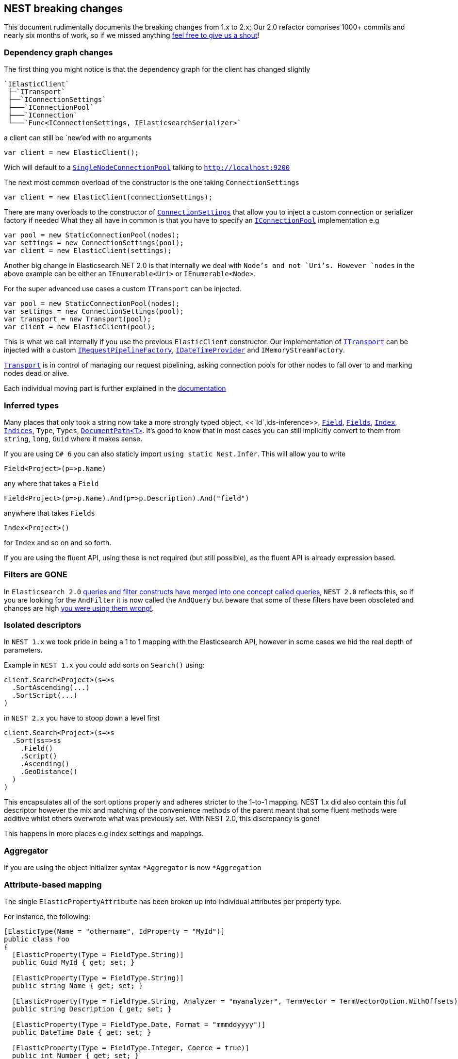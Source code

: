:github: https://github.com/elastic/elasticsearch-net

:stackoverflow: http://stackoverflow.com

[nest-breaking-changes]
== NEST breaking changes

This document rudimentally documents the breaking changes from 1.x to 2.x; Our 2.0 refactor comprises 1000+ commits and nearly six months of work, so if we missed anything
{github}/issues[feel free to give us a shout]!

=== Dependency graph changes

The first thing you might notice is that the dependency graph for the client has changed slightly

----
`IElasticClient`  
 ├─`ITransport`  
 ├──`IConnectionSettings`  
 ├───`IConnectionPool`  
 ├───`IConnection`  
 └───`Func<IConnectionSettings, IElasticsearchSerializer>`  
----

a client can still be `new`'ed with no arguments

[source,csharp]
----
var client = new ElasticClient();
----

Wich will default to a <<connection-pooling,`SingleNodeConnectionPool`>> talking to `http://localhost:9200`

The next most common overload of the constructor is the one taking `ConnectionSettings`

[source,csharp]
----
var client = new ElasticClient(connectionSettings);
----

There are many overloads to the constructor of <<connecting,`ConnectionSettings`>> that allow you to inject a custom connection or serializer factory if needed
What they all have in common is that you have to specify an <<connection-pooling,`IConnectionPool`>> implementation e.g

[source,csharp]
----
var pool = new StaticConnectionPool(nodes);
var settings = new ConnectionSettings(pool);
var client = new ElasticClient(settings);
----

Another big change in Elasticsearch.NET 2.0 is that internally we deal with `Node`'s and not `Uri`'s. However `nodes` in the above example can be either
an `IEnumerable<Uri>` or `IEnumerable<Node>`.

For the super advanced use cases a custom `ITransport` can be injected.

[source,csharp]
----
var pool = new StaticConnectionPool(nodes);
var settings = new ConnectionSettings(pool);
var transport = new Transport(pool);
var client = new ElasticClient(pool);
----

This is what we call internally if you use the previous `ElasticClient` constructor.
Our implementation of <<transports,`ITransport`>> can be injected with a custom <<request-pipeline,`IRequestPipelineFactory`>>, <<date-time-providers,`IDateTimeProvider`>> and `IMemoryStreamFactory`.

<<transports,`Transport`>> is in control of managing our request pipelining, asking connection pools for other nodes to fall over to and marking nodes dead or alive.


Each individual moving part is further explained in the <<elasticsearch-net-reference, documentation>>

=== Inferred types

Many places that only took a string now take a more strongly typed object, <<`Id`,ids-inference>>, <<field-inference,`Field`>>, <<field-inference,`Fields`>>, <<index-name-inference,`Index`>>, <<indices-paths,`Indices`>>, `Type`, `Types`, <<document-paths,`DocumentPath<T>`>>. It's good to know that in most cases you can still implicitly convert to them from `string`, `long`, `Guid` where it makes sense.

If you are using `C# 6` you can also staticly import `using static Nest.Infer`. This will allow you to write 

[source,csharp]
----
Field<Project>(p=>p.Name) 
----

any where that takes a `Field`

[source,csharp]
----
Field<Project>(p=>p.Name).And(p=>p.Description).And("field")
----

anywhere that takes `Fields` 

[source,csharp]
----
Index<Project>() 
----

for `Index` and so on and so forth.

If you are using the fluent API, using these is not required (but still possible), as the fluent API is already expression based.

=== Filters are **GONE**

In `Elasticsearch 2.0` https://www.elastic.co/guide/en/elasticsearch/reference/2.3/breaking_20_query_dsl_changes.html#_queries_and_filters_merged[queries and filter constructs have merged into one concept called queries], `NEST 2.0` reflects this, so if you are looking for the `AndFilter` it is now
called the `AndQuery` but beware that some of these filters have been obsoleted and chances are high https://www.elastic.co/blog/all-about-elasticsearch-filter-bitsets[you were using them wrong!].

=== Isolated descriptors

In `NEST 1.x` we took pride in being a 1 to 1 mapping with the Elasticsearch API, however in some cases we hid the real depth of parameters.

Example in `NEST 1.x` you could add sorts on `Search()` using:

[source,csharp]
----
client.Search<Project>(s=>s
  .SortAscending(...)
  .SortScript(...)
)
----

in `NEST 2.x` you have to stoop down a level first

[source,csharp]
----
client.Search<Project>(s=>s
  .Sort(ss=>ss
    .Field()
    .Script()
    .Ascending()
    .GeoDistance()
  )
)
----

This encapsulates all of the sort options properly and adheres stricter to the 1-to-1 mapping. NEST 1.x did also contain this full descriptor however the mix and matching of the convenience methods of the parent meant that some fluent methods were additive whilst others overwrote what was previously set. With NEST 2.0, this discrepancy is gone!

This happens in more places e.g index settings and mappings.

=== Aggregator

If you are using the object initializer syntax `*Aggregator` is now `*Aggregation`

=== Attribute-based mapping

The single `ElasticPropertyAttribute` has been broken up into individual attributes per property type.

For instance, the following:

[source,csharp]
----
[ElasticType(Name = "othername", IdProperty = "MyId")]
public class Foo
{
  [ElasticProperty(Type = FieldType.String)]
  public Guid MyId { get; set; }

  [ElasticProperty(Type = FieldType.String)]
  public string Name { get; set; }

  [ElasticProperty(Type = FieldType.String, Analyzer = "myanalyzer", TermVector = TermVectorOption.WithOffsets)]
  public string Description { get; set; }

  [ElasticProperty(Type = FieldType.Date, Format = "mmmddyyyy")]
  public DateTime Date { get; set; }

  [ElasticProperty(Type = FieldType.Integer, Coerce = true)]
  public int Number { get; set; }

  [ElasticProperty(Type = FieldType.Nested, IncludeInParent = true)]
  public List<Bar> Bars { get; set; }
}
----

becomes

[source,csharp]
----
[ElasticsearchType(Name = "othername", IdProperty = "MyId")]
public class Foo
{
  [String]
  public Guid MyId { get; set; }

  [String]
  public string Name { get; set; }

  [String(Analyzer = "myanalyzer", TermVector = TermVectorOption.WithOffsets)]
  public string Description { get; set; }

  [Date(Format = "mmddyyyy")]
  public DateTime Date { get; set; }

  [Number(NumberType.Integer, Coerce = true, DocValues = true)]
  public int Number { get; set; }

  [Nested(IncludeInParent = true)]
  public List<Bar> Bars { get; set; }
}
----

Aside from a simpler and cleaner API, this allows each attribute to only reflect the options that are available for the particular type instead of exposing options that may not be relevant (as `ElasticPropertyAttribute` did).

`MapFromAttributes()` has also been renamed to `AutoMap()` to better reflect that it doesn't only depend on properties being marked with attributes.  It will also infer the type based on the CLR type if no attribute is present.

=== `TimeSpan` automapped as `long` (ticks)

`System.TimeSpan` is now automatically mapped as a `long` representing the number of ticks within the timeSpan, allowing for range  in addition to term queries. NEst 1.x automatically mapped `TimeSpan` as a string and whilst NEST 2.0 is able to deserialize strings into `TimeSpan` instances as before, it will not automatically serialize `TimeSpan` ***into*** strings when indexing. In order to achieve this, you will need to register a json converter, either by deriving from `JsonNetSerializer` and overriding `ContractConverters` or by attributing the property with `[JsonConverter(typeof(ConverterTypeName))]`. A example of a converter for serializing/deserializing string values for `TimeSpan` is

[source,csharp]
----
public class StringTimeSpanConverter : JsonConverter
{
	public override void WriteJson(JsonWriter writer, object value, JsonSerializer serializer)
	{
		if (value == null)
			writer.WriteNull();
		else
		{
			var timeSpan = (TimeSpan)value;
			writer.WriteValue(timeSpan.ToString());
		}
	}

	public override object ReadJson(JsonReader reader, Type objectType, object existingValue, JsonSerializer serializer)
	{
		if (reader.TokenType == JsonToken.Null)
		{
			if (!objectType.IsGenericType || objectType.GetGenericTypeDefinition() != typeof(Nullable<>))
				throw new JsonSerializationException($"Cannot convert null value to {objectType}.");

			return null;
		}
		if (reader.TokenType == JsonToken.String)
		{
			return TimeSpan.Parse((string)reader.Value);
		}

		throw new JsonSerializationException($"Cannot convert token of type {reader.TokenType} to {objectType}.");
	}

	public override bool CanConvert(Type objectType) => objectType == typeof(TimeSpan) || objectType == typeof(TimeSpan?);
}
----

=== Serialization settings

Serialization settings are now configurable through `ConnectionSettings` constructor taking a factory function that returns an instance of `IElasticsearchSerializer`.


[source,csharp]
----
var setting = new ConnectionSettings(/** settings */);

setting.AddContractJsonConverters(type => new MyPrettyConverter(), type => new SomeOtherConverter());
setting.SetJsonSerializerSettingsModifier(settings => settings.ReferenceLoopHandling = ReferenceLoopHandling.Ignore);
----

becomes

[source,csharp]
----
var settings = new ConnectionSettings(connectionPool, connectionSettings => new MyJsonNetSerializer(connectionSettings))

public class MyJsonNetSerializer : JsonNetSerializer
{
	public MyJsonNetSerializer(IConnectionSettingsValues settings) : base(settings)
	{
	}

	protected override void ModifyJsonSerializerSettings(JsonSerializerSettings settings)
	{
		settings.ReferenceLoopHandling = ReferenceLoopHandling.Ignore;
	}

	protected override IList<Func<Type, JsonConverter>> ContractConverters => 
		new List<Func<Type, JsonConverter>>
		{
			type => new MyPrettyConverter(),
			type => new SomeOtherConverter()
		};
}
----

==== Renamed Types

[source,diff]
----
- class AggregationDescriptor`1
+ class AggregationContainerDescriptor`1

- class AliasRequest
+ class BulkAliasRequest

- class AllFieldMapping
+ class AllField

- class AllocateClusteRerouteCommand
+ class AllocateClusterRerouteCommand

- class AnalysisSettings
+ class Analysis

- class AndFilter
+ class AndQuery

- class AverageAggregator
+ class AverageAggregation

- class AzureRepositoryDescriptor
+ class AzureRepositorySettingsDescriptor

- class BoolFilter
+ class BoolQuery

- class CardinalityAggregator
+ class CardinalityAggregation

- class ChildrenAggregator
+ class ChildrenAggregation

- class DateHistogramAggregator
+ class DateHistogramAggregation

- class DateRangeAggregator
+ class DateRangeAggregation

- enum DynamicMappingOption
+ enum DynamicMapping

- class ExistsFilter
+ class ExistsQuery

- class ExtendedStatsAggregator
+ class ExtendedStatsAggregation

- enum FieldDataLoading
+ enum FielddataLoading

- class FieldDataStats
+ class FielddataStats

- class FileSystemRepositoryDescriptor
+ class FileSystemRepositorySettingsDescriptor

- class FilterAggregator
+ class FilterAggregation

- class FiltersAggregator
+ class FiltersAggregation

- class GeoBoundingBoxFilter
+ class GeoBoundingBoxQuery

- class GeoBoundsAggregator
+ class GeoBoundsAggregation

- class GeoDistanceAggregator
+ class GeoDistanceAggregation

- class GeoDistanceFilter
+ class GeoDistanceQuery

- class GeoDistanceRangeFilter
+ class GeoDistanceRangeQuery

- class GeoHashCellFilter
+ class GeoHashCellQuery

- class GeoIndexedShapeFilter
+ class GeoIndexedShapeQuery

- class GeoPolygonFilter
+ class GeoPolygonQuery

- class GeoShapeCircleFilter
+ class GeoShapeCircleQuery

- class GeoShapeEnvelopeFilter
+ class GeoShapeEnvelopeQuery

- class GeoShapeLineStringFilter
+ class GeoShapeLineStringQuery

- class GeoShapeMultiLineStringFilter
+ class GeoShapeMultiLineStringQuery

- class GeoShapeMultiPointFilter
+ class GeoShapeMultiPointQuery

- class GeoShapeMultiPolygonFilter
+ class GeoShapeMultiPolygonQuery

- class GeoShapePointFilter
+ class GeoShapePointQuery

- class GeoShapePolygonFilter
+ class GeoShapePolygonQuery

- class GlobalAggregator
+ class GlobalAggregation

- class HasChildFilter
+ class HasChildQuery

- class HasParentFilter
+ class HasParentQuery

- class HdfsRepositoryDescriptor
+ class HdfsRepositorySettingsDescriptor

- class HistogramAggregator
+ class HistogramAggregation

- interface IAndFilter
+ interface IAndQuery

- interface IAverageAggregator
+ interface IAverageAggregation

- interface IBoolFilter
+ interface IBoolQuery

- interface IBucketAggregator
+ interface IBucketAggregation

- interface ICardinalityAggregator
+ interface ICardinalityAggregation

- interface IChildrenAggregator
+ interface IChildrenAggregation

- interface IDateHistogramAggregator
+ interface IDateHistogramAggregation

- interface IDateRangeAggregator
+ interface IDateRangeAggregation

- class IdsFilter
+ class IdsQuery

- class IdsFilterDescriptor
+ class IdsQueryDescriptor

- interface IExistsFilter
+ interface IExistsQuery

- interface IExtendedStatsAggregator
+ interface IExtendedStatsAggregation

- interface IFieldNameFilter
+ interface IFieldNameQuery

- interface IFilter
+ interface IQuery

- interface IFilterAggregator
+ interface IFilterAggregation

- interface IFiltersAggregator
+ interface IFiltersAggregation

- interface IGeoBoundingBoxFilter
+ interface IGeoBoundingBoxQuery

- interface IGeoBoundsAggregator
+ interface IGeoBoundsAggregation

- interface IGeoDistanceAggregator
+ interface IGeoDistanceAggregation

- interface IGeoDistanceFilter
+ interface IGeoDistanceQuery

- interface IGeoDistanceRangeFilter
+ interface IGeoDistanceRangeQuery

- interface IGeoHashCellFilter
+ interface IGeoHashCellQuery

- interface IGeoIndexedShapeFilter
+ interface IGeoIndexedShapeQuery

- interface IGeoPolygonFilter
+ interface IGeoPolygonQuery

- interface IGeoShapeCircleFilter
+ interface IGeoShapeCircleQuery

- interface IGeoShapeEnvelopeFilter
+ interface IGeoShapeEnvelopeQuery

- interface IGeoShapeLineStringFilter
+ interface IGeoShapeLineStringQuery

- interface IGeoShapeMultiLineStringFilter
+ interface IGeoShapeMultiLineStringQuery

- interface IGeoShapeMultiPointFilter
+ interface IGeoShapeMultiPointQuery

- interface IGeoShapeMultiPolygonFilter
+ interface IGeoShapeMultiPolygonQuery

- interface IGeoShapePointFilter
+ interface IGeoShapePointQuery

- interface IGeoShapePolygonFilter
+ interface IGeoShapePolygonQuery

- interface IGlobalAggregator
+ interface IGlobalAggregation

- interface IHasChildFilter
+ interface IHasChildQuery

- interface IHasParentFilter
+ interface IHasParentQuery

- interface IHistogramAggregator
+ interface IHistogramAggregation

- interface IIdsFilter
+ interface IIdsQuery

- interface IIndicesFilter
+ interface IIndicesQuery

- interface ILimitFilter
+ interface ILimitQuery

- interface IMatchAllFilter
+ interface IMatchAllQuery

- interface IMaxAggregator
+ interface IMaxAggregation

- interface IMetricAggregator
+ interface IMetricAggregation

- interface IMinAggregator
+ interface IMinAggregation

- interface IMissingAggregator
+ interface IMissingAggregation

- interface IMissingFilter
+ interface IMissingQuery

- class IndicesFilter
+ class IndicesQuery

- interface INestedAggregator
+ interface INestedAggregation

- interface INestedFilter
+ interface INestedQuery

- interface INotFilter
+ interface INotQuery

- interface IOrFilter
+ interface IOrQuery

- interface IPercentilesAggregator
+ interface IPercentilesAggregation

- interface IPrefixFilter
+ interface IPrefixQuery

- interface IRangeAggregator
+ interface IRangeAggregation

- interface IRangeFilter
+ interface IRangeQuery

- interface IRegexpFilter
+ interface IRegexpQuery

- interface IRepository
+ interface ISnapshotRepository

- interface IReverseNestedAggregator
+ interface IReverseNestedAggregation

- interface IScriptedMetricAggregator
+ interface IScriptedMetricAggregation

- interface IScriptFilter
+ interface IScriptQuery

- interface ISignificantTermsAggregator
+ interface ISignificantTermsAggregation

- interface ISumAggregator
+ interface ISumAggregation

- interface ITermFilter
+ interface ITermQuery

- interface ITermsAggregator
+ interface ITermsAggregation

- interface ITermsFilter
+ interface ITermsQuery

- interface ITopHitsAggregator
+ interface ITopHitsAggregation

- interface ITypeFilter
+ interface ITypeQuery

- interface IValueCountAggregator
+ interface IValueCountAggregation

- class LimitFilter
+ class LimitQuery

- class MatchAllFilter
+ class MatchAllQuery

- class MatchAllFilterDescriptor
+ class MatchAllQueryDescriptor

- class MaxAggregator
+ class MaxAggregation

- class MinAggregator
+ class MinAggregation

- class MissingAggregator
+ class MissingAggregation

- class MissingFilter
+ class MissingQuery

- class NestedAggregator
+ class NestedAggregation

- class NestedFilter
+ class NestedQuery

- class NotFilter
+ class NotQuery

- class OrFilter
+ class OrQuery

- class PercentilesAggregator
+ class PercentilesAggregation

- class PrefixFilter
+ class PrefixQuery

- class RangeAggregator
+ class RangeAggregation

- class RawFilter
+ class RawQuery

- class ReadOnlyUrlRepositoryDescriptor
+ class ReadOnlyUrlRepositorySettingsDescriptor

- class RegexpFilter
+ class RegexpQuery

- class ReverseNestedAggregator
+ class ReverseNestedAggregation

- class S3RepositoryDescriptor
+ class S3RepositorySettingsDescriptor

- class ScriptFilter
+ class ScriptQuery

- class SignificantTermsAggregator
+ class SignificantTermsAggregation

- class StatsAggregator
+ class StatsAggregation

- class SuggestOption
+ class Suggest

- class SumAggregator
+ class SumAggregation

- class TermFilter
+ class TermQuery

- class TermsAggregator
+ class TermsAggregation

- class TermsFilter
+ class TermsQuery

- enum TermVectorOption
+ enum TermVector

- class TopHitsAggregator
+ class TopHitsAggregation

- class TypeFilter
+ class TypeQuery

- class TypeFilterDescriptor
+ class TypeQueryDescriptor

- class ValueCountAggregator
+ class ValueCountAggregation
----

==== Removed Types

[source,diff]
----
- class AbortBenchmarkDescriptor
- class AbortBenchmarkRequest
- class AcknowledgedResponse
- class AggregationConverter
- class AliasExtensions
- class AllFieldMappingDescriptor
- class AnalysisSettingsConverter
- class AnalyzerCollectionConverter
- class AnalyzerFieldMapping
- class AnalyzerFieldMappingDescriptor`1
- class AndFilterDescriptor
- class AsciiFoldingTokenFilter
- class AttachmentMapping
- class AttachmentMappingDescriptor`1
- class BaseFacetDescriptor`2
- class BasePathDescriptor`2
- class BasePathRequest`1
- class BaseRequest`1
- class BaseResponse
- class BaseSuggestDescriptor`1
- class BinaryMapping
- class BinaryMappingDescriptor`1
- class BoolBaseFilterDescriptor
- class BoolBaseQueryDescriptor
- class BooleanMapping
- class BooleanMappingDescriptor`1
- class BoolFilterDescriptor`1
- class BoostFactorFunction`1
- class BoostFieldMapping
- class BoostFieldMappingDescriptor`1
- class BucketAggregationBaseDescriptor`2
- class BucketAggregator
- class BucketWithDocCount
- class BucketWithDocCount`1
- class BulkOperationDescriptorBase
- class BulkOperationResponseItem
- class BulkOperationResponseItemConverter
- class CategorySuggestDescriptor`1
- class CatFielddataRecordConverter
- class CatThreadPoolRecordConverter
- class CharFilterCollectionConverter
- enum ChildScoreType
- class ClusterCpu
- class ClusterOs
- class ClusterOsMemory
- class ClusterRerouteCommandCollectionConverter
- class ClusterSettingsDescriptor
- class ClusterSettingsRequest
- class CommonGramsTokenFilter
- class CompletionMapping
- class CompletionMappingDescriptor`1
- class CompletionSuggestDescriptor`1
- class CompositeJsonConverter`2
- class CompoundWordTokenFilter
- class ConditionlessFilterDescriptor`1
- class ConnectionSettings`1
- class CoordinatedRequestObserver`1
- class CorePropertiesDescriptor`1
- class CountExtensions
- class CreateAliasDescriptor
- class CreateAliasOperation
- class CreateIndexExtensions
- class CreateWarmerDescriptor
- class CustomBoostFactorQuery
- class CustomBoostFactorQueryDescriptor`1
- class CustomFiltersScoreQueryDescriptor`1
- class CustomJsonConverter
- class CustomScoreQuery
- class CustomScoreQueryDescriptor`1
- class DateEntry
- class DateExpressionRange
- class DateHistogramFacet
- class DateHistogramFacetDescriptor`1
- class DateHistogramFacetRequest
- class DateMapping
- class DateMappingDescriptor`1
- class DateRange
- class DateRangeFacet
- enum DateRounding
- class DeleteAliasDescriptor`1
- class DeleteByQueryIndices
- class DeleteExtensions
- class DeleteIndexExtensions
- class DeleteMappingDescriptor`1
- class DeleteMappingRequest
- class DeleteMappingRequest`1
- class DeleteTemplateDescriptor
- class DeleteTemplateRequest
- class DelimitedPayloadTokenFilter
- class DescriptorForAttribute
- class DictionaryDecompounderTokenFilter
- class DictionaryKeysAreNotPropertyNamesJsonConverter
- class DismaxQuery
- class DismaxQueryJsonConverter
- class DispatchException
- class Document
- class DocumentConverter
- class DocumentOptionalPathBase`1
- class DocumentOptionalPathBase`2
- class DocumentOptionalPathDescriptor`3
- class DocumentPathBase`1
- class DocumentPathBase`2
- class DocumentPathDescriptor`3
- class DslException
- class DynamicMappingOptionConverter
- class DynamicTemplatesConverter
- class DynamicTemplatesDescriptor`1
- class EdgeNGramTokenFilter
- class ElasticAttributes
- class ElasticCoreTypeConverter
- class ElasticInferrer
- class ElasticPropertyAttribute
- class ElasticsearchPathInfo`1
- class ElasticTypeAttribute
- class ElasticTypeConverter
- class ElasticTypesConverter
- class ElisionTokenFilter
- class EmptyResponse
- class ExistsExtensions
- class ExistsFilterDescriptor
- class ExpFunction`1
- class ExplainDescriptor
- class ExplainGet`1
- class ExplainRequest
- class ExpressionVisitor
- class ExternalFieldDeclaration
- class ExternalFieldDeclarationDescriptor`1
- class Facet
- class FacetContainer
- class FacetConverter
- class FacetItem
- class FacetRequest
- class FieldDataFilter
- class FieldDataFilterDescriptor
- class FieldDataFrequencyFilter
- class FieldDataFrequencyFilterDescriptor
- class FieldDataMapping
- enum FieldDataNonStringFormat
- class FieldDataNonStringMapping
- class FieldDataNonStringMappingDescriptor
- class FieldDataRegexFilter
- class FieldDataRegexFilterDescriptor
- enum FieldDataStringFormat
- class FieldDataStringMapping
- class FieldDataStringMappingDescriptor
- enum FieldIndexOption
- class FieldMappingConverter
- class FieldNameFilterConverter`1
- class FieldNameQueryConverter`1
- class FieldNamesFieldMapping
- class FieldNamesFieldMappingDescriptor`1
- class FieldSelection`1
- class FieldValueFactor`1
- class FieldValueFactorDescriptor`1
- class Filter`1
- class FilterAggregatorConverter
- class FilterBase
- class FilterCacheStats
- class FilterContainer
- class FilterDescriptor`1
- class FilterFacet
- class FiltersAggregatorConverter
- class FilterScoreQuery
- class FilterScoreQueryDescriptor`1
- class FixedIndexTypePathBase`1
- class FixedIndexTypePathDescriptor`2
- class FluentFieldList`1
- class ForceStringReader
- class FunctionScoreDecayFieldDescriptor
- class FunctionScoreDecayFunction`1
- class FunctionScoreFunction`1
- class FunctionScoreFunctionsDescriptor`1
- class FuzzinessConverter
- class FuzzyLikeThisQuery
- class FuzzyLikeThisQueryDescriptor`1
- class FuzzyQueryJsonConverter
- class FuzzyStringQuery
- class GaussFunction`1
- class GenericMapping
- class GenericMappingDescriptor`1
- class GeoBoundingBoxFilterDescriptor
- class GeoBoundingFilterConverter
- enum GeoDistance
- class GeoDistanceFacet
- class GeoDistanceFacetDescriptor`1
- class GeoDistanceFacetRequest
- class GeoDistanceFilterConverter
- class GeoDistanceFilterDescriptor
- class GeoDistanceRange
- class GeoDistanceRangeFilterConverter
- class GeoDistanceRangeFilterDescriptor
- class GeoHashAggregationDescriptor`1
- class GeoHashAggregator
- class GeoHashCellFilterConverter
- class GeoHashCellFilterDescriptor
- class GeoIndexedShapeFilterDescriptor
- class GeoLocationSuggestDescriptor`1
- class GeoPointMapping
- class GeoPointMappingDescriptor`1
- class GeoPolygonFilterDescriptor
- class GeoPolygonFilterJsonReader
- class GeoPrecision
- class GeoPrecisionConverter
- enum GeoPrecisionUnit
- class GeoShape
- class GeoShapeCircleFilterDescriptor
- class GeoShapeConverterBase
- class GeoShapeEnvelopeFilterDescriptor
- class GeoShapeFilterJsonReader
- class GeoShapeLineStringFilterDescriptor
- class GeoShapeMapping
- class GeoShapeMappingDescriptor`1
- class GeoShapeMultiLineStringFilterDescriptor
- class GeoShapeMultiPointFilterDescriptor
- class GeoShapeMultiPolygonFilterDescriptor
- class GeoShapePointFilterDescriptor
- class GeoShapePolygonFilterDescriptor
- class GeoShapeQueryJsonReader
- enum GeoUnit
- class GetExtensions
- class GetFieldMappingRequest`1
- class GetFromUpdate
- enum GetIndexFeature
- class GetMappingRequest`1
- class GetRepositoryResponseConverter
- class GetTemplateDescriptor
- class GetTemplateRequest
- class GlobalStatsResponse
- class HasChildFilterDescriptor`1
- class HasParentFilterDescriptor`1
- class HealthResponse
- class HfdsRepository
- class HighlightRequest
- class HistogramFacet
- class HistogramFacetDescriptor`1
- class HistogramFacetItem
- class HistogramFacetRequest
- class HtmlStripCharFilter
- class HunspellTokenFilter
- class HyphenationDecompounderTokenFilter
- interface IAggregationDescriptor
- interface IAliasRequest
- interface IAllFieldMapping
- interface IAnalysisSetting
- interface IAnalyzerFieldMapping
- interface IBoostFieldMapping
- interface IBucketWithCountAggregation
- interface IClusterSettingsRequest
- interface ICreateAliasOperation
- interface ICustomBoostFactorQuery
- interface ICustomFiltersScoreQuery
- interface ICustomJson
- interface ICustomJsonReader`1
- interface ICustomScoreQuery
- interface IDateHistogramFacetRequest
- class IdCacheStats
- interface IDeleteMappingRequest
- interface IDeleteMappingRequest`1
- interface IDeleteTemplateRequest
- class IdFieldMapping
- class IdFieldMappingDescriptor
- interface IDocument
- interface IDocumentOptionalPath`1
- interface IDocumentOptionalPath`2
- class IdsQueryProperDescriptor
- interface IElasticCoreType
- interface IElasticPropertyAttribute
- interface IElasticPropertyVisitor
- interface IElasticsearchPathInfo
- interface IElasticType
- interface IEmptyResponse
- interface IExplainRequest
- interface IExternalFieldDeclaration
- interface IFacet
- interface IFacet`1
- interface IFacetContainer
- interface IFacetDescriptor`1
- interface IFacetRequest
- interface IFieldNamesFieldMapping
- interface IFieldSelection`1
- interface IFilterContainer
- interface IFilterScoreQuery
- interface IFixedIndexTypePath`1
- interface IFunctionScoreFunction
- interface IFuzzyLikeThisQuery
- interface IGeoDistanceFacetRequest
- interface IGeoHashAggregator
- interface IGeoShapeBaseFilter
- interface IGetFieldMappingRequest`1
- interface IGetMappingRequest`1
- interface IGetTemplateRequest
- interface IGlobalStatsResponse
- interface IHealthResponse
- interface IHighlightRequest
- interface IHistogramFacetRequest
- interface IIdFieldMapping
- interface IIndexFieldMapping
- interface IIndexNamePath`1
- interface IIndexOptionalNamePath`1
- interface IIndexOptionalPath`1
- interface IIndexPath`1
- interface IIndexSettingsResponse
- interface IIndexTypePath`1
- interface IIndicesOperationResponse
- interface IIndicesOptionalExplicitAllPath`1
- interface IIndicesOptionalPath`1
- interface IIndicesOptionalTypesNamePath`1
- interface IIndicesOptionalTypesOptionalFieldsPath`1
- interface IIndicesOptionalTypesOptionalFieldsPath`2
- interface IIndicesStatusRequest
- interface IIndicesTypePath`1
- interface IInfoRequest
- interface IIp4RangeAggregator
- interface IMoreLikeThisRequest
- interface IMoreLikeThisRequest`1
- interface IMultiTermVectorDocumentDescriptor
- interface IMultiTermVectorHit
- interface IMultiTermVectorResponse
- interface INamePath`1
- class IndexAliases
- class IndexDocStats
- class IndexedGeoShape
- class IndexFieldMapping
- class IndexFieldMappingDescriptor
- class IndexMetadata
- class IndexNameMarker
- class IndexNameMarkerConverter
- class IndexNameMarkerExtensions
- class IndexNamePathBase`1
- class IndexNamePathBase`2
- class IndexNamePathDescriptor`3
- class IndexOptionalNamePathBase`1
- class IndexOptionalNamePathDescriptor`2
- class IndexOptionalPathBase`1
- class IndexOptionalPathDescriptorBase`2
- class IndexPathBase`1
- class IndexPathDescriptorBase`2
- class IndexSettingsConverter
- class IndexSettingsResponse
- class IndexSettingsResponseConverter
- class IndexSizeStats
- class IndexStatus
- class IndexTypePathBase`1
- class IndexTypePathBase`2
- class IndexTypePathDescriptor`2
- class IndexTypePathDescriptor`3
- class IndicesExistsAliasDescriptor
- class IndicesExistsAliasRequest
- class IndicesExistsTemplateDescriptor
- class IndicesExistsTemplateRequest
- class IndicesExistsTypeDescriptor
- class IndicesExistsTypeRequest
- class IndicesFilterDescriptor`1
- class IndicesOperationResponse
- class IndicesOptionalExplicitAllPathBase`1
- class IndicesOptionalExplicitAllPathDescriptor`2
- class IndicesOptionalPathBase`1
- class IndicesOptionalPathDescriptor`2
- class IndicesOptionalTypesNamePathBase`1
- class IndicesOptionalTypesNamePathDescriptor`2
- class IndicesOptionalTypesOptionalFieldsPathBase`1
- class IndicesOptionalTypesOptionalFieldsPathBase`2
- class IndicesOptionalTypesOptionalFieldsPathDescriptor`3
- class IndicesRecoveryDescriptor
- class IndicesRecoveryRequest
- class IndicesResponse
- class IndicesShardsIndexStats
- class IndicesShardsIndexStatsMetrics
- class IndicesShardsStats
- class IndicesStatusDescriptor
- class IndicesStatusRequest
- class IndicesTypePathBase`1
- class IndicesTypePathBase`2
- class IndicesTypePathDescriptor`3
- interface INestSerializable
- interface INestSerializer
- class InfoDescriptor
- class InfoRequest
- interface INodeIdOptionalPath`1
- interface INodeInfoResponse
- interface INodesShutdownRequest
- interface INodesShutdownResponse
- interface INodeStatsResponse
- class Ip4Range
- class Ip4RangeAggregationDescriptor`1
- class Ip4RangeAggregator
- interface IPathInfo`1
- interface IPercentileRanksAggregaor
- class IPMapping
- class IPMappingDescriptor`1
- interface IPropertyMapping
- interface IPutTemplateRequest
- interface IQueryFilter
- interface IQueryPath`1
- interface IQueryPath`2
- interface IRangeFacetRequest`1
- interface IRegisterPercolateResponse
- interface IRepositoryOptionalPath`1
- interface IRepositoryPath`1
- interface IRepositorySnapshotOptionalPath`1
- interface IRepositorySnapshotPath`1
- interface IRootInfoResponse
- interface IRoutingFieldMapping
- interface ISearchTemplateRequest`1
- interface ISizeFieldMapping
- interface ISourceFieldMapping
- interface ISourceFilter
- interface ISpecialField
- interface IStatisticalFacetRequest
- interface IStatsAggregator
- interface IStatusResponse
- interface IStringFuzzyQuery
- interface ITemplateExistsRequest
- interface ITemplateResponse
- interface ITermFacetRequest
- interface ITermsBaseFilter
- interface ITermsLookupFilter
- interface ITermsStatsFacetRequest
- interface ITermvectorRequest
- interface ITermvectorRequest`1
- interface ITermVectorResponse
- interface ITimestampFieldMapping
- interface ITopChildrenQuery
- interface ITtlFieldMapping
- interface ITypeFieldMapping
- interface IUnregisterPercolateResponse
- interface IUnregisterPercolatorRequest`1
- interface IUpdateResponse
- interface IUpdateSettingsRequest
- interface IWarmerResponse
- class JVM
- class KeepTypesTokenFilter
- class KeepWordsTokenFilter
- class KeyItem
- class KeywordMarkerTokenFilter
- class KeywordRepeatTokenFilter
- class KStemTokenFilter
- class LengthTokenFilter
- class LimitFilterDescriptor
- class LimitTokenCountTokenFilter
- class LinearFunction`1
- class ListBenchmarksDescriptor
- class ListBenchmarksRequest
- class LMJelinekSimilarity
- class LowercaseTokenFilter
- class MappingCharFilter
- class MappingTransformConverter
- class MatchQueryJsonConverter
- class MetricAggregationBaseDescriptor`2
- class MetricAggregator
- class MissingFilterDescriptor
- class MoreLikeThisDescriptor`1
- class MoreLikeThisQueryDocumentsDescriptor`1
- class MoreLikeThisRequest
- class MoreLikeThisRequest`1
- class MpercolateDescriptor
- class MpercolateRequest
- class MultiFieldMapping
- class MultiFieldMappingDescriptor`1
- class MultiFieldMappingPath
- class MultiGetHitConverter
- class MultiHit`1
- class MultiSearchConverter
- class MultiTermVectorDocument
- class MultiTermVectorDocumentDescriptor`1
- class MultiTermVectorHit
- class MultiTermVectorResponse
- class MultiTermVectorsDescriptor`1
- class Murmur3HashMapping
- class MurmurHashMappingDescriptor`1
- class NamePathBase`1
- class NamePathDescriptor`2
- class NestedFilterDescriptor`1
- class NestedObjectMapping
- class NestedObjectMappingDescriptor`2
- enum NestedScore
- class NestSerializer
- class NetworkStats
- class NgramTokenFilter
- class NodeIdOptionalDescriptor`2
- class NodeIdOptionalPathBase`1
- class NodeInfoHTTP
- class NodeInfoJVM
- class NodeInfoOS
- class NodeInfoProcess
- class NodeInfoResponse
- class NodeInfoThreadPoolThreadInfo
- class NodesShutdownDescriptor
- class NodesShutdownRequest
- class NodesShutdownResponse
- class NodeStatsIndexes
- class NodeStatsResponse
- class NoMatchFilterContainer
- class NoMatchFilterConverter
- class NoMatchQueryConverter
- enum NonStringIndexOption
- class NormsMapping
- class NotFilterDescriptor
- class NumberMapping
- class NumberMappingDescriptor`1
- class ObjectMapping
- class ObjectMappingDescriptor`2
- class OpenCloseIndexExtensions
- class OrFilterDescriptor
- class OSStats
- class ParentFieldMapping
- enum ParentScoreType
- class ParentTypeMapping
- enum PathInfoHttpMethod
- class PatternCaptureTokenFilter
- class PatternReplaceCharFilter
- class PatternReplaceTokenFilter
- class PhoneticTokenFilter
- class PhraseSuggestDescriptor`1
- class PlainFilter
- class PlainQuery
- class PorterStemTokenFilter
- class PrefixFilterConverter
- class PrefixFilterDescriptor
- class Property
- class PropertyMapping
- class PropertyNameMarker
- class PropertyNameMarkerConverter
- class PropertyNameMarkerExtensions
- class PropertyNameResolver
- class PropertyPathMarker
- class PropertyPathMarkerConverter
- class PropertyPathMarkerExtensions
- class PutTemplateDescriptor
- class PutTemplateRequest
- class QueryDescriptor`1
- class QueryFacet
- class QueryFilter
- class QueryFilterDescriptor
- class QueryFilterWalker
- class QueryPathBase`1
- class QueryPathBase`2
- class QueryPathDescriptorBase`3
- class RandomScoreFunction`1
- class Range`1
- enum RangeExecution
- class RangeFacet
- class RangeFacetDescriptor`2
- class RangeFacetRequest`1
- class RangeFilter
- class RangeFilterDescriptor`1
- class RangeFilterJsonConverter
- class RangeFilterJsonReader
- class RangeQuery
- class RangeQueryDescriptor`1
- class ReadAsTypeConverter`1
- class RegexpFilterDescriptor`1
- class RegexpFilterJsonReader
- class RegisterPercolateResponse
- class ReindexException
- class ReindexObserver
- class RepositoryOptionalPathBase`1
- class RepositoryOptionalPathDescriptor`2
- class RepositoryPathBase`1
- class RepositoryPathDescriptor`2
- class RepositorySnapshotOptionalPathBase`1
- class RepositorySnapshotOptionalPathDescriptor`2
- class RepositorySnapshotPathBase`1
- class RepositorySnapshotPathDescriptor`2
- class RestoreException
- class ReverseTokenFilter
- class RootInfoResponse
- class RootObjectMapping
- enum RoutingAllocationEnableOption
- class RoutingFieldMapping
- class RoutingFieldMappingDescriptor`1
- class ScriptedMetricsAggregator
- class ScriptFilterDescriptor
- class ScriptScoreFunction`1
- class ScrollExtensions
- class SearchShardsDescriptor
- class SearchSourceDescriptor`1
- class SerializerExtensions
- class ShardsFailureReason
- class ShardsOperationResponse
- class ShardsSegmentConverter
- class ShingleTokenFilter
- class SimilarityBase
- class SimilarityCollectionConverter
- class SimilarityDescriptor
- class SimilaritySettings
- class SimilaritySettingsConverter
- class SizeFieldMapping
- class SizeFieldMappingDescriptor
- class SnapshotException
- class SnapshotGetRepositoryDescriptor
- class SnapshotGetRepositoryRequest
- class SnapshotRepository
- class SnowballTokenFilter
- class Sort
- class SortCollectionConverter
- class SortDescriptorBase`2
- class SourceExtensions
- class SourceFieldMapping
- class SourceFieldMappingDescriptor
- class SourceFilter
- class SpanNotQuery`1
- class SpanQuery`1
- class SpanTermQueryConverter
- class StandardTokenFilter
- class StatisticalFacet
- class StatisticalFacetDescriptor`1
- class StatisticalFacetRequest
- class Stats
- class StatsContainer
- class StatusResponse
- class StemmerOverrideTokenFilter
- class StemmerTokenFilter
- class StopTokenFilter
- class StringMapping
- class StringMappingDescriptor`1
- class Suggester
- class SuggestField
- class SuggestResponseConverter
- class SynonymTokenFilter
- class TemplateExistsDescriptor
- class TemplateExistsRequest
- class TemplateQueryDescriptor
- class TemplateResponse
- class TermFacet
- class TermFacetDescriptor`1
- class TermFacetRequest
- class TermFilterConverter
- class TermFilterDescriptor
- class TermItem
- enum TermsExecution
- class TermsFilterConverter
- class TermsFilterDescriptor
- class TermsIncludeExcludeConverter
- class TermsLookupFilter
- class TermsLookupFilterDescriptor
- class TermsQueryDescriptor`2
- class TermsQueryJsonConverter
- class TermsStatsFacetDescriptor`1
- class TermsStatsFacetRequest
- enum TermsStatsOrder
- class TermStats
- class TermStatsFacet
- class TermSuggestDescriptor`1
- class TermvectorDescriptor`1
- class TermvectorRequest
- class TermvectorRequest`1
- class TermVectorResponse
- class TimestampFieldMapping
- class TimestampFieldMappingDescriptor`1
- class TokenFilterCollectionConverter
- class TokenizerCollectionConverter
- class TopChildrenQuery
- class TopChildrenQueryDescriptor`1
- enum TopChildrenScore
- class TrimTokenFilter
- class TruncateTokenFilter
- class TtlFieldMapping
- class TtlFieldMappingDescriptor
- class TypeFieldMapping
- class TypeFieldMappingDescriptor
- class TypeMappingProperty
- class TypeMappingWriter
- class TypeNameMarker
- class TypeNameMarkerConverter
- class TypeNameMarkerExtensions
- class TypeStats
- class UniqueTokenFilter
- class UnixDateTimeConverter
- class UnregisterPercolateResponse
- class UpdatableSettings
- class UpdateRequest`1
- class UpdateResponse
- class UpdateSettingsDescriptor
- class UpdateSettingsRequest
- class UpgradeStatusResponseConverter
- class UppercaseTokenFilter
- class UptimeStats
- class UriExtensions
- class UriJsonConverter
- class WarmerMapping
- class WarmerMappingConverter
- class WarmerResponse
- class WeightFunction`1
- class WordDelimiterTokenFilter
- class WritePropertiesFromAttributeVisitor
- class YesNoBoolConverter
----

==== Member Changes

[source,diff]
----
class AggregationsHelper
-     method: PercentilesRank
-     method: TopHitsMetric
class AliasAddOperation
-     prop: FilterDescriptor
class AliasDescriptor
-     method: Add
-     method: FilterPath
-     method: MasterTimeout
-     method: Remove
-     method: Source
-     method: Timeout
class AliasExistsRequest
-     prop: Index
-     prop: Name
- class AllFieldMapping
+ class AllField
-     prop: IndexAnalyzer
class AnalyzeDescriptor
-     method: IndexQueryString
class AnalyzeRequest
-     prop: IndexQueryString
-     prop: Indices
class AnalyzeResponse
-     prop: ConnectionStatus
+     prop: ApiCall
-     prop: Infer
- class AndFilter
+ class AndQuery
-     prop: Cache
-     prop: CacheKey
-     prop: FilterName
- class AverageAggregator
+ class AverageAggregation
-     prop: Language
-     prop: Params
- class AzureRepositoryDescriptor
+ class AzureRepositorySettingsDescriptor
-     method: ConcurrentStreams
class BM25Similarity
-     prop: Normalization
-     prop: NormalizationH1C
-     prop: NormalizationH2C
-     prop: NormalizationH3C
-     prop: NormalizationZZ
- class BoolFilter
+ class BoolQuery
-     prop: Cache
-     prop: CacheKey
-     prop: FilterName
class BulkCreateOperation`1
-     prop: ClrType
-     prop: Operation
-     method: GetBody
-     method: GetIdForOperation
class BulkDeleteOperation`1
-     prop: ClrType
-     prop: Operation
-     method: GetBody
-     method: GetIdForOperation
class BulkDescriptor
-     method: Replication
-     method: TypeQueryString
class BulkIndexDescriptor`1
-     method: Percolate
class BulkIndexOperation`1
-     prop: ClrType
-     prop: Operation
-     method: GetBody
-     method: GetIdForOperation
class BulkOperationBase
-     prop: ClrType
-     prop: Operation
-     method: GetBody
-     method: GetIdForOperation
class BulkRequest
-     prop: Index
-     prop: Replication
-     prop: Type
-     prop: TypeQueryString
class BulkResponse
-     prop: ConnectionStatus
+     prop: ApiCall
-     prop: Infer
class BulkUpdateOperation`2
-     prop: ClrType
-     prop: Operation
-     method: GetBody
-     method: GetIdForOperation
- class CardinalityAggregator
+ class CardinalityAggregation
-     prop: Language
-     prop: Params
class CatFielddataRequest
-     prop: Fields
class CatResponse`1
-     prop: ConnectionStatus
+     prop: ApiCall
-     prop: Infer
class ClearCacheDescriptor
-     method: Filter
-     method: FilterCache
-     method: FilterKeys
-     method: Id
-     method: IdCache
-     method: IndexQueryString
-     method: QueryCache
class ClearCacheRequest
-     prop: Filter
-     prop: FilterCache
-     prop: FilterKeys
-     prop: Id
-     prop: IdCache
-     prop: IndexQueryString
-     prop: Indices
-     prop: QueryCache
class ClearScrollRequest
-     prop: ScrollId
class CloseIndexRequest
-     prop: Index
class ClusterFileSystem
-     prop: DiskIoOps
-     prop: DiskQueue
-     prop: DiskReads
-     prop: DiskReadSize
-     prop: DiskReadSizeInBytes
-     prop: DiskWrites
-     prop: DiskWriteSize
-     prop: DiskWriteSizeInBytes
class ClusterGetSettingsResponse
-     prop: ConnectionStatus
+     prop: ApiCall
-     prop: Infer
class ClusterHealthRequest
-     prop: Indices
class ClusterNodesStats
-     prop: Os
class ClusterPendingTasksResponse
-     prop: ConnectionStatus
+     prop: ApiCall
-     prop: Infer
class ClusterPutSettingsResponse
-     prop: ConnectionStatus
+     prop: ApiCall
-     prop: Infer
class ClusterRerouteDescriptor
-     method: Commands
class ClusterRerouteResponse
-     prop: ConnectionStatus
+     prop: ApiCall
-     prop: Infer
class ClusterStateDescriptor
-     method: Metrics
class ClusterStateRequest
-     prop: Indices
-     prop: Metrics
class ClusterStateResponse
-     prop: ConnectionStatus
+     prop: ApiCall
-     prop: Infer
class ClusterStatsResponse
-     prop: ConnectionStatus
+     prop: ApiCall
-     prop: Infer
class CommonTermsQueryDescriptor`1
-     method: OnField
+     method: Field
class ConstantScoreQuery
-     prop: IsConditionless
-     prop: Query
class ConstantScoreQueryDescriptor`1
-     method: Query
class CountDescriptor`1
-     method: Q
class CountRequest
-     prop: AllIndices
-     prop: AllTypes
-     prop: Indices
-     prop: Q
-     prop: Types
class CountRequest`1
-     prop: AllIndices
-     prop: AllTypes
-     prop: Indices
-     prop: Q
-     prop: Types
class CountResponse
-     prop: ConnectionStatus
+     prop: ApiCall
-     prop: Infer
class CreateIndexDescriptor
-     method: AddAlias
-     method: AddMapping
-     method: AddWarmer
-     method: Analysis
-     method: DeleteWarmer
-     method: NumberOfReplicas
-     method: NumberOfShards
-     method: RemoveMapping
class CreateIndexRequest
-     prop: Index
-     prop: IndexSettings
class CreateRepositoryRequest
-     prop: RepositoryName
class CustomAnalyzer
-     prop: Alias
class DateHistogramAggregationDescriptor`1
-     method: Params
-     method: PostOffset
-     method: PostZone
-     method: PreOffset
-     method: PreZone
-     method: PreZoneAdjustLargeInterval
- class DateHistogramAggregator
+ class DateHistogramAggregation
-     prop: PostOffset
-     prop: PostZone
-     prop: PreOffset
-     prop: PreZone
-     prop: PreZoneAdjustLargeInterval
class DefaultSimilarity
-     prop: Normalization
-     prop: NormalizationH1C
-     prop: NormalizationH2C
-     prop: NormalizationH3C
-     prop: NormalizationZZ
class DeleteAliasRequest
-     prop: Index
-     prop: Name
class DeleteAliasResponse
-     prop: ConnectionStatus
+     prop: ApiCall
-     prop: Infer
class DeleteByQueryDescriptor`1
-     method: Consistency
-     method: Q
-     method: Replication
class DeleteByQueryRequest
-     prop: AllIndices
-     prop: AllTypes
-     prop: Consistency
-     prop: Indices
-     prop: Q
-     prop: Replication
-     prop: Types
class DeleteByQueryRequest`1
-     prop: AllIndices
-     prop: AllTypes
-     prop: Consistency
-     prop: Indices
-     prop: Q
-     prop: Replication
-     prop: Types
class DeleteDescriptor`1
-     method: Replication
class DeleteIndexRequest
-     prop: AllIndices
-     prop: Indices
class DeleteRepositoryRequest
-     prop: RepositoryName
class DeleteRequest
-     prop: Id
-     prop: Index
-     prop: Replication
-     prop: Type
class DeleteRequest`1
-     prop: Id
-     prop: IdFrom
-     prop: Index
-     prop: Replication
-     prop: Type
class DeleteResponse
-     prop: ConnectionStatus
+     prop: ApiCall
-     prop: Indices
-     prop: Infer
class DeleteScriptDescriptor
-     method: Id
-     method: Lang
class DeleteScriptRequest
-     prop: Id
-     prop: Lang
class DeleteScriptResponse
-     prop: ConnectionStatus
+     prop: ApiCall
-     prop: Infer
class DeleteSearchTemplateRequest
-     prop: Name
class DeleteSearchTemplateResponse
-     prop: ConnectionStatus
+     prop: ApiCall
-     prop: Infer
class DeleteSnapshotRequest
-     prop: Repository
-     prop: Snapshot
class DeleteWarmerRequest
-     prop: AllIndices
-     prop: Indices
-     prop: Name
-     prop: Types
class DirectGeneratorDescriptor`1
-     method: OnField
+     method: Field
class DocumentExistsRequest
-     prop: Id
-     prop: Index
-     prop: Type
class DocumentExistsRequest`1
-     prop: Id
-     prop: IdFrom
-     prop: Index
-     prop: Type
class DynamicTemplateDescriptor`1
-     method: Name
class EdgeNGramTokenizer
-     prop: Side
class ElasticClient
-     prop: Connection
-     method: ClusterSettings
+     method: ClusterPutSettings
-     method: ClusterSettingsAsync
+     method: ClusterPutSettingsAsync
-     method: DeleteMapping
-     method: DeleteMappingAsync
-     method: DeleteTemplate
+     method: DeleteSearchTemplate
-     method: DeleteTemplateAsync
+     method: DeleteSearchTemplateAsync
-     method: DeleteTemplateAync
-     method: DoRequest
-     method: DoRequestAsync
-     method: GetTemplate
+     method: GetSearchTemplate
-     method: GetTemplateAsync
+     method: GetSearchTemplateAsync
-     method: MoreLikeThis
-     method: MoreLikeThisAsync
-     method: NodesShutdown
-     method: NodesShutdownAsync
-     method: PutTemplate
+     method: PutSearchTemplate
-     method: PutTemplateAsync
+     method: PutSearchTemplateAsync
-     method: Status
-     method: StatusAsync
-     method: TemplateExists
-     method: TemplateExistsAsync
-     method: TermVector
-     method: TermVectorAsync
-     method: UpdateSettings
+     method: UpdateIndexSettings
-     method: UpdateSettingsAsync
+     method: UpdateIndexSettingsAsync
- class ExistsFilter
+ class ExistsQuery
-     prop: Cache
-     prop: CacheKey
-     prop: FilterName
class ExistsResponse
-     prop: ConnectionStatus
+     prop: ApiCall
-     prop: Infer
class ExplainDescriptor`1
-     method: EnableSource
-     method: Q
class ExplainRequest`1
-     prop: EnableSource
-     prop: Id
-     prop: IdFrom
-     prop: Index
-     prop: Q
-     prop: Type
class ExplainResponse`1
-     prop: ConnectionStatus
+     prop: ApiCall
-     prop: Fields
-     prop: Infer
-     prop: Source
- class ExtendedStatsAggregator
+ class ExtendedStatsAggregation
-     prop: Language
-     prop: Params
class FieldStatsRequest
-     prop: AllIndices
-     prop: Indices
class FieldStatsResponse
-     prop: ConnectionStatus
+     prop: ApiCall
-     prop: Infer
- class FileSystemRepositoryDescriptor
+ class FileSystemRepositorySettingsDescriptor
-     method: SnapshortBytesPerSecondMaximum
class FiltersAggregationDescriptor`1
-     method: Filters
class FlushDescriptor
-     method: Full
class FlushRequest
-     prop: AllIndices
-     prop: Indices
class FunctionScoreQuery
-     prop: Filter
+     prop: Query
-     prop: RandomScore
-     prop: ScriptScore
-     prop: Weight
-     prop: WeightAsDouble
class FunctionScoreQueryDescriptor`1
-     method: Filter
-     method: RandomScore
-     method: ScriptScore
-     method: Weight
class FuzzyDateQuery
-     prop: UnicodeAware
class FuzzyDateQueryDescriptor`1
-     method: OnField
+     method: Field
-     method: UnicodeAware
class FuzzyNumericQuery
-     prop: UnicodeAware
class FuzzyNumericQueryDescriptor`1
-     method: OnField
+     method: Field
-     method: UnicodeAware
class FuzzyQueryDescriptor`1
-     method: OnField
+     method: Field
-     method: UnicodeAware
- class GeoBoundingBoxFilter
+ class GeoBoundingBoxQuery
-     prop: BottomRight
-     prop: Cache
-     prop: CacheKey
-     prop: FilterName
-     prop: GeoExecution
-     prop: TopLeft
- class GeoBoundsAggregator
+ class GeoBoundsAggregation
-     prop: Language
-     prop: Params
- class GeoDistanceFilter
+ class GeoDistanceQuery
-     prop: Cache
-     prop: CacheKey
-     prop: FilterName
-     prop: Unit
- class GeoDistanceRangeFilter
+ class GeoDistanceRangeQuery
-     prop: Cache
-     prop: CacheKey
-     prop: FilterName
-     prop: From
-     prop: IncludeLower
-     prop: IncludeUpper
-     prop: To
-     prop: Unit
class GeoDistanceSort
-     prop: PinLocation
+     prop: Points
- class GeoHashCellFilter
+ class GeoHashCellQuery
-     prop: Cache
-     prop: CacheKey
-     prop: FilterName
-     prop: Unit
- class GeoIndexedShapeFilter
+ class GeoIndexedShapeQuery
-     prop: Cache
-     prop: CacheKey
-     prop: FilterName
-     prop: Relation
class GeoLocation
-     prop: Longtitude
- class GeoPolygonFilter
+ class GeoPolygonQuery
-     prop: Cache
-     prop: CacheKey
-     prop: FilterName
- class GeoShapeCircleFilter
+ class GeoShapeCircleQuery
-     prop: Cache
-     prop: CacheKey
-     prop: FilterName
-     prop: Relation
class GeoShapeCircleQueryDescriptor`1
-     method: OnField
+     method: Field
- class GeoShapeEnvelopeFilter
+ class GeoShapeEnvelopeQuery
-     prop: Cache
-     prop: CacheKey
-     prop: FilterName
-     prop: Relation
class GeoShapeEnvelopeQueryDescriptor`1
-     method: OnField
+     method: Field
- class GeoShapeLineStringFilter
+ class GeoShapeLineStringQuery
-     prop: Cache
-     prop: CacheKey
-     prop: FilterName
-     prop: Relation
class GeoShapeLineStringQueryDescriptor`1
-     method: OnField
+     method: Field
- class GeoShapeMultiLineStringFilter
+ class GeoShapeMultiLineStringQuery
-     prop: Cache
-     prop: CacheKey
-     prop: FilterName
-     prop: Relation
class GeoShapeMultiLineStringQueryDescriptor`1
-     method: OnField
+     method: Field
- class GeoShapeMultiPointFilter
+ class GeoShapeMultiPointQuery
-     prop: Cache
-     prop: CacheKey
-     prop: FilterName
-     prop: Relation
class GeoShapeMultiPointQueryDescriptor`1
-     method: OnField
+     method: Field
- class GeoShapeMultiPolygonFilter
+ class GeoShapeMultiPolygonQuery
-     prop: Cache
-     prop: CacheKey
-     prop: FilterName
-     prop: Relation
class GeoShapeMultiPolygonQueryDescriptor`1
-     method: OnField
+     method: Field
- class GeoShapePointFilter
+ class GeoShapePointQuery
-     prop: Cache
-     prop: CacheKey
-     prop: FilterName
-     prop: Relation
class GeoShapePointQueryDescriptor`1
-     method: OnField
+     method: Field
- class GeoShapePolygonFilter
+ class GeoShapePolygonQuery
-     prop: Cache
-     prop: CacheKey
-     prop: FilterName
-     prop: Relation
class GeoShapePolygonQueryDescriptor`1
-     method: OnField
+     method: Field
class GetAliasesRequest
-     prop: Indices
class GetAliasesResponse
-     prop: ConnectionStatus
+     prop: ApiCall
-     prop: Infer
class GetAliasRequest
-     prop: Indices
class GetDescriptor`1
-     method: EnableSource
class GetFieldMappingRequest
-     prop: Fields
-     prop: Indices
-     prop: Types
class GetFieldMappingResponse
-     prop: ConnectionStatus
+     prop: ApiCall
-     prop: Infer
class GetIndexDescriptor
-     method: Features
class GetIndexRequest
-     prop: AllIndices
-     prop: Features
-     prop: Indices
class GetIndexResponse
-     prop: ConnectionStatus
+     prop: ApiCall
-     prop: Infer
class GetIndexSettingsRequest
-     prop: Index
class GetMappingRequest
-     prop: Index
-     prop: Type
class GetMappingResponse
-     prop: ConnectionStatus
+     prop: ApiCall
-     prop: Infer
class GetRepositoryRequest
-     prop: RepositoryName
class GetRepositoryResponse
-     prop: ConnectionStatus
+     prop: ApiCall
-     prop: Infer
class GetRequest
-     prop: EnableSource
-     prop: Id
-     prop: Index
-     prop: Type
class GetRequest`1
-     prop: EnableSource
-     prop: Id
-     prop: IdFrom
-     prop: Index
-     prop: Type
class GetResponse`1
-     prop: ConnectionStatus
+     prop: ApiCall
-     prop: Infer
-     method: FieldValue
class GetScriptDescriptor
-     method: Id
-     method: Lang
class GetScriptRequest
-     prop: Id
-     prop: Lang
class GetScriptResponse
-     prop: ConnectionStatus
+     prop: ApiCall
-     prop: Infer
class GetSearchTemplateRequest
-     prop: Name
class GetSearchTemplateResponse
-     prop: ConnectionStatus
+     prop: ApiCall
-     prop: Infer
class GetSnapshotRequest
-     prop: Repository
-     prop: Snapshot
class GetSnapshotResponse
-     prop: ConnectionStatus
+     prop: ApiCall
-     prop: Infer
class GetWarmerRequest
-     prop: AllIndices
-     prop: Indices
-     prop: Name
-     prop: Types
- class HasChildFilter
+ class HasChildQuery
-     prop: Cache
-     prop: CacheKey
-     prop: Filter
-     prop: FilterName
class HasChildQuery
-     prop: ScoreType
+     prop: ScoreMode
class HasChildQueryDescriptor`1
-     method: Score
- class HasParentFilter
+ class HasParentQuery
-     prop: Cache
-     prop: CacheKey
-     prop: Filter
-     prop: FilterName
class HasParentQuery
-     prop: ScoreType
+     prop: ScoreMode
class HasParentQueryDescriptor`1
-     method: Score
class Highlight
-     prop: DocumentId
-     prop: Field
-     prop: Highlights
class HighlightDescriptor`1
-     method: OnFields
+     method: Fields
class HighlightField
-     prop: HighlightQuery
class HighlightFieldDescriptor`1
-     method: HighlightQuery
-     method: OnField
+     method: Field
class HistogramAggregationDescriptor`1
-     method: Params
- class HistogramAggregator
+ class HistogramAggregation
-     prop: Params
class HistogramItem
-     prop: Date
class HotThreadInformation
-     prop: Node
interface IBoolQuery
-     prop: Boost
interface IClearScrollRequest
-     prop: ScrollId
interface IClusterStateRequest
-     prop: Metrics
interface ICommonTermsQuery
-     prop: Boost
-     prop: Field
interface IConnectionSettingsValues
-     prop: ContractConverters
-     prop: DefaultPropertyNameInferrer
-     prop: ModifyJsonSerializerSettings
interface IConstantScoreQuery
-     prop: Boost
-     prop: Query
interface ICreateIndexRequest
-     prop: IndexSettings
- interface IDateHistogramAggregator
+ interface IDateHistogramAggregation
-     prop: PostOffset
-     prop: PostZone
-     prop: PreOffset
-     prop: PreZone
-     prop: PreZoneAdjustLargeInterval
interface IDeleteResponse
-     prop: Indices
interface IDisMaxQuery
-     prop: Boost
class IdResolver
-     method: GetIdFor
- class IdsFilter
+ class IdsQuery
-     prop: Cache
-     prop: CacheKey
-     prop: FilterName
-     prop: Type
class IdsQuery
-     prop: Type
class IdsQueryDescriptor
-     prop: Boost
-     prop: Name
-     prop: Type
-     prop: Values
interface IElasticClient
-     prop: Connection
-     method: ClusterSettings
+     method: ClusterPutSettings
-     method: ClusterSettingsAsync
+     method: ClusterPutSettingsAsync
-     method: DeleteMapping
-     method: DeleteMappingAsync
-     method: DeleteTemplate
+     method: DeleteSearchTemplate
-     method: DeleteTemplateAsync
+     method: DeleteSearchTemplateAsync
-     method: DeleteTemplateAync
-     method: DoRequest
-     method: DoRequestAsync
-     method: GetTemplate
+     method: GetSearchTemplate
-     method: GetTemplateAsync
+     method: GetSearchTemplateAsync
-     method: MoreLikeThis
-     method: MoreLikeThisAsync
-     method: NodesShutdown
-     method: NodesShutdownAsync
-     method: PutTemplate
+     method: PutSearchTemplate
-     method: PutTemplateAsync
+     method: PutSearchTemplateAsync
-     method: Status
-     method: StatusAsync
-     method: TemplateExists
-     method: TemplateExistsAsync
-     method: TermVector
-     method: TermVectorAsync
-     method: UpdateSettings
+     method: UpdateIndexSettings
-     method: UpdateSettingsAsync
+     method: UpdateIndexSettingsAsync
interface IExplainResponse`1
-     prop: Fields
-     prop: Source
interface IFieldNameQuery
-     method: GetFieldName
-     method: SetFieldName
interface IFieldSort
-     prop: Field
- interface IFilter
+ interface IQuery
-     prop: Cache
-     prop: CacheKey
-     prop: FilterName
-     prop: IsConditionless
-     prop: IsStrict
-     prop: IsVerbatim
interface IFilteredQuery
-     prop: Boost
interface IFunctionScoreQuery
-     prop: Boost
-     prop: Filter
-     prop: RandomScore
-     prop: ScriptScore
-     prop: Weight
-     prop: WeightAsDouble
interface IFuzzyDateQuery
-     prop: Value
interface IFuzzyNumericQuery
-     prop: Value
interface IFuzzyQuery
-     prop: Boost
-     prop: Field
-     prop: Fuzziness
-     prop: UnicodeAware
- interface IGeoBoundingBoxFilter
+ interface IGeoBoundingBoxQuery
-     prop: BottomRight
-     prop: Field
-     prop: GeoExecution
-     prop: TopLeft
- interface IGeoDistanceFilter
+ interface IGeoDistanceQuery
-     prop: Field
-     prop: Unit
- interface IGeoDistanceRangeFilter
+ interface IGeoDistanceRangeQuery
-     prop: Field
-     prop: From
-     prop: IncludeLower
-     prop: IncludeUpper
-     prop: To
-     prop: Unit
interface IGeoDistanceSort
-     prop: PinLocation
+     prop: Points
- interface IGeoHashCellFilter
+ interface IGeoHashCellQuery
-     prop: Field
-     prop: Unit
interface IGeoShapeCircleQuery
-     prop: Boost
interface IGeoShapeEnvelopeQuery
-     prop: Boost
interface IGeoShapeLineStringQuery
-     prop: Boost
interface IGeoShapeMultiLineStringQuery
-     prop: Boost
interface IGeoShapeMultiPointQuery
-     prop: Boost
interface IGeoShapeMultiPolygonQuery
-     prop: Boost
interface IGeoShapePointQuery
-     prop: Boost
interface IGeoShapePolygonQuery
-     prop: Boost
interface IGeoShapeQuery
-     prop: Field
interface IGetIndexRequest
-     prop: Features
- interface IHasChildFilter
+ interface IHasChildQuery
-     prop: Filter
interface IHasChildQuery
-     prop: Boost
-     prop: ScoreType
- interface IHasParentFilter
+ interface IHasParentQuery
-     prop: Filter
interface IHasParentQuery
-     prop: Boost
-     prop: ScoreType
interface IHighlightField
-     prop: HighlightQuery
- interface IHistogramAggregator
+ interface IHistogramAggregation
-     prop: Params
- interface IIdsFilter
+ interface IIdsQuery
-     prop: Type
interface IIdsQuery
-     prop: Boost
-     prop: Type
- interface IIndicesFilter
+ interface IIndicesQuery
-     prop: Filter
-     prop: Index
-     prop: NoMatchFilter
interface IIndicesQuery
-     prop: Boost
-     prop: Score
interface IIndicesStatsRequest
-     prop: Metrics
- interface ILimitFilter
+ interface ILimitQuery
-     prop: Value
interface IMatchAllQuery
-     prop: Boost
interface IMatchQuery
-     prop: Boost
-     prop: Field
-     prop: Rewrite
- interface IMetricAggregator
+ interface IMetricAggregation
-     prop: Language
-     prop: Params
interface IMoreLikeThisQuery
-     prop: Boost
-     prop: Documents
-     prop: Ids
-     prop: LikeText
-     prop: TermMatchPercentage
interface IMultiGetOperation
-     prop: Document
-     prop: PerFieldAnalyzer
interface IMultiGetRequest
-     prop: GetOperations
interface IMultiMatchQuery
-     prop: Boost
-     prop: Rewrite
class IndexDescriptor`1
-     method: Replication
class IndexExistsRequest
-     prop: Index
class IndexNameResolver
-     method: GetIndexForType
class IndexRequest`1
-     prop: Id
-     prop: IdFrom
-     prop: Index
-     prop: Replication
-     prop: Type
class IndexResponse
-     prop: ConnectionStatus
+     prop: ApiCall
-     prop: Infer
class IndexSettings
-     prop: Aliases
-     prop: AsExpando
-     prop: Mappings
-     prop: Settings
-     prop: Similarity
-     prop: Warmers
- class IndicesFilter
+ class IndicesQuery
-     prop: Cache
-     prop: CacheKey
-     prop: Filter
-     prop: FilterName
-     prop: Index
-     prop: NoMatchFilter
-     prop: Score
class IndicesQuery
-     prop: Score
class IndicesStats
-     prop: Completion
-     prop: Count
-     prop: Docs
-     prop: FieldData
-     prop: FilterCache
-     prop: IdCache
-     prop: Percolate
-     prop: Segments
-     prop: Shards
-     prop: Store
class IndicesStatsDescriptor
-     method: Metrics
class IndicesStatsRequest
-     prop: Indices
-     prop: Metrics
- interface INestedFilter
+ interface INestedQuery
-     prop: Filter
-     prop: Join
-     prop: Score
interface INestedQuery
-     prop: Boost
-     prop: Filter
-     prop: Score
interface INodesInfoRequest
-     prop: Metrics
interface INodesStatsRequest
-     prop: IndexMetrics
-     prop: Metrics
- interface INotFilter
+ interface INotQuery
-     prop: Filter
- interface IPercentilesAggregator
+ interface IPercentilesAggregation
-     prop: Compression
-     prop: Field
-     prop: Params
-     prop: Percentages
-     prop: Script
interface IPercolateOperation
-     prop: Facets
-     prop: Id
interface IPhraseSuggestCollate
-     prop: Filter
-     prop: Params
-     prop: Preference
- interface IPrefixFilter
+ interface IPrefixQuery
-     prop: Prefix
interface IPutAliasRequest
-     prop: IndexRouting
-     prop: SearchRouting
interface IPutMappingRequest
-     prop: Mapping
interface IPutWarmerRequest
-     prop: SearchDescriptor
+     prop: Search
interface IQuery
-     prop: IsConditionless
interface IQueryContainer
-     prop: CustomBoostFactor
-     prop: CustomFiltersScore
-     prop: CustomScore
-     prop: FuzzyLikeThis
-     prop: MatchAllQuery
+     prop: MatchAll
-     prop: TopChildren
interface IQueryStringQuery
-     prop: Boost
-     prop: FuzzyMinimumSimilarity
-     prop: MinimumShouldMatchPercentage
- interface IRangeAggregator
+ interface IRangeAggregation
-     prop: Params
- interface IRangeFilter
+ interface IRangeQuery
-     prop: Execution
-     prop: Format
-     prop: GreaterThan
-     prop: GreaterThanOrEqualTo
-     prop: LowerThan
-     prop: LowerThanOrEqualTo
-     prop: TimeZone
interface IRangeQuery
-     prop: Boost
-     prop: Cache
-     prop: Field
-     prop: Format
-     prop: GreaterThan
-     prop: GreaterThanOrEqualTo
-     prop: LowerThan
-     prop: LowerThanOrEqualTo
-     prop: TimeZone
interface IRegexpQuery
-     prop: Boost
-     prop: Field
interface IRegisterPercolatorRequest
-     prop: MetaData
+     prop: Metadata
- interface IRepository
+ interface ISnapshotRepository
-     prop: Settings
interface IRequest
-     prop: RequestConfiguration
interface IResponse
-     prop: ConnectionStatus
+     prop: ApiCall
-     prop: Infer
- interface IScriptedMetricAggregator
+ interface IScriptedMetricAggregation
-     prop: CombineScriptFile
-     prop: CombineScriptId
-     prop: InitScriptFile
-     prop: InitScriptId
-     prop: MapScriptFile
-     prop: MapScriptId
-     prop: ReduceParams
-     prop: ReduceScriptFile
-     prop: ReduceScriptId
- interface IScriptFilter
+ interface IScriptQuery
-     prop: Script
-     prop: ScriptFile
-     prop: ScriptId
interface IScriptSort
-     prop: File
-     prop: Language
-     prop: Params
interface IScrollRequest
-     prop: TypeSelector
interface ISearchRequest
-     prop: ClrType
-     prop: Facets
-     prop: Filter
-     prop: QueryString
-     prop: TypeSelector
interface ISearchResponse`1
-     prop: ElapsedMilliseconds
+     prop: Took
-     prop: Facets
-     prop: FieldSelections
-     method: Facet
-     method: FacetItems
interface ISearchTemplateRequest
-     prop: ClrType
-     prop: TypeSelector
interface ISimpleQueryStringQuery
-     prop: Boost
-     prop: DefaultField
interface ISpanFirstQuery
-     prop: Boost
interface ISpanMultiTermQuery
-     prop: Boost
interface ISpanNearQuery
-     prop: Boost
interface ISpanNotQuery
-     prop: Boost
interface ISpanOrQuery
-     prop: Boost
interface ISpanQuery
-     prop: SpanTermQueryDescriptor
+     prop: SpanTerm
interface ITemplateQuery
-     prop: Boost
-     prop: Query
- interface ITermFilter
+ interface ITermQuery
-     prop: Boost
interface ITermQuery
-     prop: Boost
-     prop: Field
- interface ITermsAggregator
+ interface ITermsAggregation
-     prop: Params
interface ITermsQuery
-     prop: Boost
-     prop: ExternalField
+     prop: TermsLookup
-     prop: Field
- interface ITopHitsAggregator
+ interface ITopHitsAggregation
-     prop: FieldDataFields
+     prop: FielddataFields
interface IUpdateRequest`2
-     prop: DetectNoop
- class LimitFilter
+ class LimitQuery
-     prop: Cache
-     prop: CacheKey
-     prop: FilterName
-     prop: Value
class LMDirichletSimilarity
-     prop: Normalization
-     prop: NormalizationH1C
-     prop: NormalizationH2C
-     prop: NormalizationH3C
-     prop: NormalizationZZ
- class MatchAllFilter
+ class MatchAllQuery
-     prop: Cache
-     prop: CacheKey
-     prop: FilterName
class MatchQuery
-     prop: Rewrite
-     prop: Type
class MatchQueryDescriptor`1
-     method: OnField
+     method: Field
-     method: Rewrite
- class MaxAggregator
+ class MaxAggregation
-     prop: Language
-     prop: Params
- class MinAggregator
+ class MinAggregation
-     prop: Language
-     prop: Params
- class MissingFilter
+ class MissingQuery
-     prop: Cache
-     prop: CacheKey
-     prop: FilterName
class MoreLikeThisQuery
-     prop: Documents
+     prop: Like
-     prop: Ids
+     prop: Like
-     prop: LikeText
+     prop: Like
class MoreLikeThisQueryDescriptor`1
-     method: Documents
-     method: DocumentsExplicit
-     method: Ids
-     method: LikeText
-     method: OnFields
+     method: Fields
-     method: TermMatchPercentage
class MultiGetDescriptor
-     method: EnableSource
class MultiGetHit`1
-     prop: FieldSelection
class MultiGetOperation`1
-     prop: PerFieldAnalyzer
class MultiGetOperationDescriptor`1
-     method: Document
-     method: PerFieldAnalyzer
class MultiGetRequest
-     prop: EnableSource
-     prop: GetOperations
-     prop: Index
-     prop: Type
class MultiGetResponse
-     prop: ConnectionStatus
+     prop: ApiCall
-     prop: Infer
class MultiMatchQuery
-     prop: Rewrite
class MultiMatchQueryDescriptor`1
-     method: OnFields
+     method: Fields
-     method: OnFieldsWithBoost
-     method: Rewrite
-     method: UseDisMax
class MultiPercolateRequest
-     prop: Index
-     prop: Type
class MultiPercolateResponse
-     prop: ConnectionStatus
+     prop: ApiCall
-     prop: Infer
class MultiSearchRequest
-     prop: Index
-     prop: Type
class MultiSearchResponse
-     prop: ConnectionStatus
+     prop: ApiCall
-     prop: Infer
class MultiTermVectorsRequest
-     prop: Index
-     prop: Type
- class NestedFilter
+ class NestedQuery
-     prop: Cache
-     prop: CacheKey
-     prop: Filter
-     prop: FilterName
-     prop: Join
-     prop: Score
class NestedQuery
-     prop: Filter
-     prop: Score
class NestedQueryDescriptor`1
-     method: Filter
-     method: Score
class NodeInfo
-     prop: HTTP
+     prop: Http
-     prop: JVM
+     prop: Jvm
-     prop: OS
+     prop: OperatingSystem
class NodesHotThreadsDescriptor
-     prop: NodeId
class NodesHotThreadsRequest
-     prop: NodeId
class NodesHotThreadsResponse
-     prop: ConnectionStatus
+     prop: ApiCall
-     prop: Infer
class NodesInfoDescriptor
-     method: Metrics
class NodesInfoRequest
-     prop: Metrics
-     prop: NodeId
class NodesStatsDescriptor
-     method: IndexMetrics
-     method: Metrics
class NodesStatsRequest
-     prop: IndexMetrics
-     prop: Metrics
-     prop: NodeId
class NodeStats
-     prop: Hostname
-     prop: HTTP
+     prop: Http
-     prop: JVM
+     prop: Jvm
-     prop: Network
-     prop: OS
+     prop: OperatingSystem
class NoMatchQueryContainer
-     prop: IsConditionless
-     prop: IsStrict
-     prop: IsVerbatim
- class NotFilter
+ class NotQuery
-     prop: Cache
-     prop: CacheKey
-     prop: Filter
-     prop: FilterName
class OpenIndexRequest
-     prop: Index
class OptimizeDescriptor
-     method: Force
class OptimizeRequest
-     prop: Force
-     prop: Indices
- class OrFilter
+ class OrQuery
-     prop: Cache
-     prop: CacheKey
-     prop: FilterName
class PercentileRanksAggregation
-     prop: Language
-     prop: Params
class PercentilesAggregationDescriptor`1
-     method: Compression
-     method: Params
-     method: Percentages
- class PercentilesAggregator
+ class PercentilesAggregation
-     prop: Compression
-     prop: Params
-     prop: Percentages
class PercolateCountDescriptor`1
-     method: Object
-     method: QueryString
-     method: SortAscending
-     method: SortDescending
-     method: SortGeoDistance
-     method: SortScript
class PercolateCountRequest`1
-     prop: Facets
-     prop: Id
-     prop: Index
-     prop: Type
class PercolateCountResponse
-     prop: ConnectionStatus
+     prop: ApiCall
-     prop: Infer
class PercolateDescriptor`1
-     method: QueryString
-     method: SortAscending
-     method: SortDescending
-     method: SortGeoDistance
-     method: SortScript
class PercolateRequest`1
-     prop: Facets
-     prop: Id
-     prop: Index
-     prop: Type
class PercolateResponse
-     prop: ConnectionStatus
+     prop: ApiCall
-     prop: Infer
class PhraseSuggestCollate
-     prop: Filter
-     prop: Params
-     prop: Preference
class PhraseSuggestCollateDescriptor`1
-     method: Filter
-     method: Params
-     method: Preference
class PingResponse
-     prop: ConnectionStatus
+     prop: ApiCall
-     prop: Infer
class PluginStats
-     prop: Url
- class PrefixFilter
+ class PrefixQuery
-     prop: Cache
-     prop: CacheKey
-     prop: FilterName
-     prop: Prefix
class PropertiesDescriptor`1
-     prop: Properties
-     method: Generic
-     method: IP
-     method: MultiField
-     method: NestedObject
-     method: Remove
class PutAliasDescriptor
-     method: IndexRouting
-     method: SearchRouting
class PutAliasRequest
-     prop: Index
-     prop: IndexRouting
-     prop: Name
-     prop: SearchRouting
class PutAliasResponse
-     prop: ConnectionStatus
+     prop: ApiCall
-     prop: Infer
class PutMappingDescriptor`1
-     method: AnalyzerField
-     method: BoostField
-     method: Enabled
-     method: IdField
-     method: IgnoreConflicts
-     method: IncludeInAll
-     method: IndexAnalyzer
-     method: InitializeUsing
-     method: MapFromAttributes
-     method: Path
-     method: SetParent
-     method: TypeField
class PutMappingRequest
-     prop: AllIndices
-     prop: IgnoreConflicts
-     prop: Indices
-     prop: Mapping
-     prop: Type
class PutMappingRequest`1
-     prop: AllIndices
-     prop: IgnoreConflicts
-     prop: Indices
-     prop: Mapping
-     prop: Type
class PutScriptDescriptor
-     method: Id
-     method: Lang
class PutScriptRequest
-     prop: Id
-     prop: Lang
class PutScriptResponse
-     prop: ConnectionStatus
+     prop: ApiCall
-     prop: Infer
class PutSearchTemplateRequest
-     prop: Name
class PutSearchTemplateResponse
-     prop: ConnectionStatus
+     prop: ApiCall
-     prop: Infer
class PutWarmerRequest
-     prop: AllIndices
-     prop: Indices
-     prop: Name
-     prop: SearchDescriptor
+     prop: Search
-     prop: Types
class QueryContainer
-     prop: IsConditionless
-     prop: IsStrict
-     prop: IsVerbatim
-     method: GetCustomJson
class QueryStringQuery
-     prop: FuzzyMinimumSimilarity
-     prop: MinimumShouldMatchPercentage
class QueryStringQueryDescriptor`1
-     method: FuzzyMinimumSimilarity
-     method: MinimumShouldMatchPercentage
-     method: OnFields
+     method: Fields
-     method: OnFieldsWithBoost
class Range
-     prop: Count
-     prop: Max
-     prop: Mean
-     prop: Min
-     prop: Total
-     prop: TotalCount
class RangeAggregationDescriptor`1
-     method: Params
- class RangeAggregator
+ class RangeAggregation
-     prop: Params
class RecoveryStatusRequest
-     prop: Indices
class RecoveryStatusResponse
-     prop: ConnectionStatus
+     prop: ApiCall
-     prop: Infer
class RefreshRequest
-     prop: Indices
- class RegexpFilter
+ class RegexpQuery
-     prop: Cache
-     prop: CacheKey
-     prop: FilterName
class RegexpQueryDescriptor`1
-     method: OnField
+     method: Field
class RegisterPercolatorDescriptor`1
-     method: AddMetadata
-     method: GetCustomJson
class RegisterPercolatorRequest
-     prop: Index
-     prop: MetaData
+     prop: Metadata
-     prop: Name
-     method: GetCustomJson
class ReindexDescriptor`1
-     method: FromIndex
-     method: NewIndexName
-     method: ToIndex
class RescoreQueryDescriptor`1
-     prop: Self
class RestoreRequest
-     prop: Repository
-     prop: Snapshot
class RestoreResponse
-     prop: ConnectionStatus
+     prop: ApiCall
-     prop: Infer
class ScriptedHeuristic
-     prop: Lang
-     prop: Params
class ScriptedHeuristicDescriptor
-     method: Lang
-     method: Params
class ScriptedMetricAggregationDescriptor`1
-     method: CombineScriptFile
-     method: CombineScriptId
-     method: InitScriptFile
-     method: InitScriptId
-     method: MapScriptFile
-     method: MapScriptId
-     method: ReduceParams
-     method: ReduceScriptFile
-     method: ReduceScriptId
- class ScriptFilter
+ class ScriptQuery
-     prop: Cache
-     prop: CacheKey
-     prop: FilterName
-     prop: Script
-     prop: ScriptFile
-     prop: ScriptId
class ScriptSort
-     prop: File
-     prop: Params
class SearchDescriptor`1
-     method: FacetDateHistogram
-     method: FacetFilter
-     method: FacetGeoDistance
-     method: FacetHistogram
-     method: FacetQuery
-     method: FacetRange
-     method: FacetStatistical
-     method: FacetTerm
-     method: FacetTermsStats
-     method: Filter
-     method: FilterRaw
-     method: QueryCache
-     method: QueryRaw
-     method: QueryString
-     method: SortAscending
-     method: SortDescending
-     method: SortGeoDistance
-     method: SortMulti
-     method: SortScript
-     method: Strict
-     method: SuggestCompletion
-     method: SuggestPhrase
-     method: SuggestTerm
class SearchExistsDescriptor`1
-     method: Q
class SearchExistsRequest
-     prop: AllIndices
-     prop: AllTypes
-     prop: Indices
-     prop: Q
-     prop: Types
class SearchExistsRequest`1
-     prop: AllIndices
-     prop: AllTypes
-     prop: Indices
-     prop: Q
-     prop: Types
class SearchRequest
-     prop: AllIndices
-     prop: AllTypes
-     prop: Facets
-     prop: Filter
+     prop: PostFilter
-     prop: Indices
-     prop: QueryCache
-     prop: QueryString
-     prop: Types
class SearchRequest`1
-     prop: AllIndices
-     prop: AllTypes
-     prop: ClrType
-     prop: Facets
-     prop: Filter
+     prop: PostFilter
-     prop: Indices
-     prop: QueryCache
-     prop: QueryString
-     prop: Types
class SearchResponse`1
-     prop: ConnectionStatus
+     prop: ApiCall
-     prop: ElapsedMilliseconds
+     prop: Took
-     prop: Facets
-     prop: FieldSelections
-     prop: Infer
-     method: Facet
-     method: FacetItems
class SearchShardsRequest
-     prop: AllIndices
-     prop: AllTypes
-     prop: Indices
-     prop: Types
class SearchShardsRequest`1
-     prop: AllIndices
-     prop: AllTypes
-     prop: Indices
-     prop: Types
class SearchShardsResponse
-     prop: ConnectionStatus
+     prop: ApiCall
-     prop: Infer
class SearchTemplateRequest
-     prop: AllIndices
-     prop: AllTypes
-     prop: Indices
-     prop: Types
class SearchTemplateRequest`1
-     prop: AllIndices
-     prop: AllTypes
-     prop: ClrType
-     prop: Indices
-     prop: Types
class SegmentsRequest
-     prop: Indices
class SegmentsResponse
-     prop: ConnectionStatus
+     prop: ApiCall
-     prop: Infer
class SignificantTermsAggregationDescriptor`1
-     method: Exclude
-     method: ExecutionHint
-     method: Include
class SimpleQueryStringQuery
-     prop: DefaultField
class SimpleQueryStringQueryDescriptor`1
-     method: DefaultField
-     method: OnFields
+     method: Fields
-     method: OnFieldsWithBoost
class SingleMappingDescriptor`1
-     method: Generic
-     method: IP
-     method: MultiField
-     method: NestedObject
class Snapshot
-     prop: Version
-     prop: VersionId
class SnapshotRequest
-     prop: Repository
-     prop: Snapshot
class SnapshotResponse
-     prop: ConnectionStatus
+     prop: ApiCall
-     prop: Infer
class SnapshotStatusRequest
-     prop: Repository
-     prop: Snapshot
class SnapshotStatusResponse
-     prop: ConnectionStatus
+     prop: ApiCall
-     prop: Infer
class SortDescriptor`1
-     method: Sort
-     method: SortAscending
-     method: SortDescending
-     method: SortGeoDistance
-     method: SortScript
class SortFieldDescriptor`1
-     method: NestedAvg
-     method: NestedMax
-     method: NestedMin
-     method: NestedSum
-     method: OnField
+     method: Field
class SortGeoDistanceDescriptor`1
-     method: OnField
+     method: Field
class SortScriptDescriptor`1
-     prop: Self
-     method: File
-     method: Language
-     method: Params
class SourceDescriptor`1
-     method: EnableSource
class SourceRequest
-     prop: EnableSource
-     prop: Id
-     prop: Index
-     prop: Type
class SourceRequest`1
-     prop: EnableSource
-     prop: Id
-     prop: IdFrom
-     prop: Index
-     prop: Type
class SpanFirstQueryDescriptor`1
-     method: MatchTerm
class SpanMultiTermQuery
-     prop: IsConditionless
class SpanQuery
-     prop: Name
-     prop: SpanTermQueryDescriptor
+     prop: SpanTerm
class StandardTokenizer
-     prop: MaximumTokenLength
+     prop: MaxTokenLength
- class StatsAggregator
+ class StatsAggregation
-     prop: Language
-     prop: Params
- class SuggestOption
+ class Suggest
-     prop: Frequency
-     prop: Payload
-     prop: Score
class SuggestRequest
-     prop: AllIndices
-     prop: Indices
class SuggestResponse
-     prop: ConnectionStatus
+     prop: ApiCall
-     prop: Infer
- class SumAggregator
+ class SumAggregation
-     prop: Language
-     prop: Params
class SyncedFlushRequest
-     prop: AllIndices
-     prop: Indices
class TemplateQuery
-     prop: IsConditionless
-     prop: Query
- class TermFilter
+ class TermQuery
-     prop: Cache
-     prop: CacheKey
-     prop: FilterName
class TermQueryDescriptorBase`2
-     method: GetFieldName
-     method: OnField
+     method: Field
-     method: SetFieldName
class TermsAggregationDescriptor`1
-     method: Params
- class TermsAggregator
+ class TermsAggregation
-     prop: Params
- class TermsFilter
+ class TermsQuery
-     prop: Cache
-     prop: CacheKey
-     prop: Execution
-     prop: FilterName
class TermsQuery
-     prop: ExternalField
+     prop: TermsLookup
class TopHitsAggregationDescriptor`1
-     method: FieldDataFields
- class TopHitsAggregator
+ class TopHitsAggregation
-     prop: FieldDataFields
+     prop: FielddataFields
-     prop: Language
-     prop: Params
class TypeExistsRequest
-     prop: Index
-     prop: Type
- class TypeFilter
+ class TypeQuery
-     prop: Cache
-     prop: CacheKey
-     prop: FilterName
class TypeMapping
-     prop: Mapping
-     prop: TypeName
class TypeNameResolver
-     method: GetTypeNameFor
class UaxEmailUrlTokenizer
-     prop: MaximumTokenLength
+     prop: MaxTokenLength
class UnregisterPercolatorRequest
-     prop: Index
-     prop: Name
class UpdateDescriptor`2
-     method: Id
-     method: Replication
class UpdateRequest`2
-     prop: Id
-     prop: IdFrom
-     prop: Index
-     prop: Replication
-     prop: Type
class UpgradeRequest
-     prop: Indices
class UpgradeResponse
-     prop: ConnectionStatus
+     prop: ApiCall
-     prop: Infer
class UpgradeStatusRequest
-     prop: Indices
class UpgradeStatusResponse
-     prop: ConnectionStatus
+     prop: ApiCall
-     prop: Infer
class ValidateQueryDescriptor`1
-     method: Q
class ValidateQueryRequest
-     prop: AllIndices
-     prop: AllTypes
-     prop: Indices
-     prop: Q
-     prop: Types
class ValidateQueryRequest`1
-     prop: AllIndices
-     prop: AllTypes
-     prop: Indices
-     prop: Q
-     prop: Types
class ValidateResponse
-     prop: ConnectionStatus
+     prop: ApiCall
-     prop: Infer
- class ValueCountAggregator
+ class ValueCountAggregation
-     prop: Language
-     prop: Params
class VerifyRepositoryRequest
-     prop: RepositoryName
class VerifyRepositoryResponse
-     prop: ConnectionStatus
+     prop: ApiCall
-     prop: Infer
----
